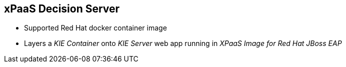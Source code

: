 :scrollbar:
:data-uri:
:noaudio:

== xPaaS Decision Server

* Supported Red Hat docker container image
* Layers a _KIE Container_ onto _KIE Server_ web app running in _XPaaS Image for Red Hat JBoss EAP_

ifdef::showscript[]

endif::showscript[]
